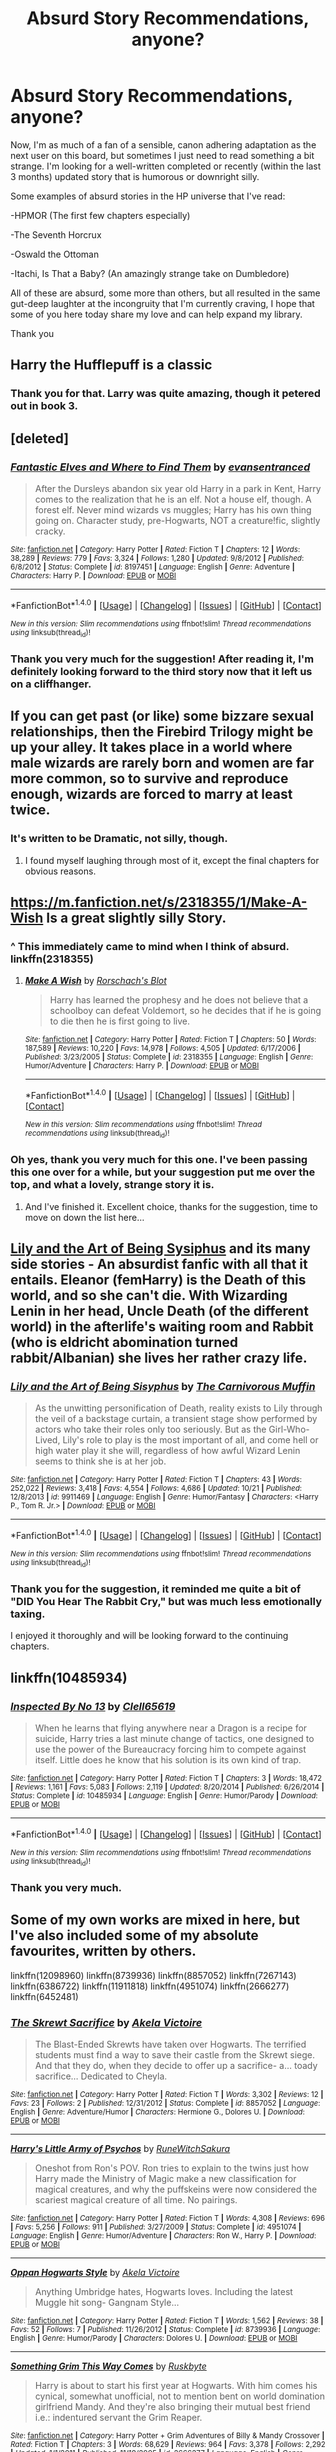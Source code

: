#+TITLE: Absurd Story Recommendations, anyone?

* Absurd Story Recommendations, anyone?
:PROPERTIES:
:Author: Gilgamess
:Score: 14
:DateUnix: 1480530271.0
:DateShort: 2016-Nov-30
:FlairText: Recommendation
:END:
Now, I'm as much of a fan of a sensible, canon adhering adaptation as the next user on this board, but sometimes I just need to read something a bit strange. I'm looking for a well-written completed or recently (within the last 3 months) updated story that is humorous or downright silly.

 

Some examples of absurd stories in the HP universe that I've read:

-HPMOR (The first few chapters especially)

-The Seventh Horcrux

-Oswald the Ottoman

-Itachi, Is That a Baby? (An amazingly strange take on Dumbledore)

 

All of these are absurd, some more than others, but all resulted in the same gut-deep laughter at the incongruity that I'm currently craving, I hope that some of you here today share my love and can help expand my library.

Thank you


** Harry the Hufflepuff is a classic
:PROPERTIES:
:Author: JoseElEntrenador
:Score: 11
:DateUnix: 1480534094.0
:DateShort: 2016-Nov-30
:END:

*** Thank you for that. Larry was quite amazing, though it petered out in book 3.
:PROPERTIES:
:Author: Gilgamess
:Score: 2
:DateUnix: 1480701586.0
:DateShort: 2016-Dec-02
:END:


** [deleted]
:PROPERTIES:
:Score: 10
:DateUnix: 1480543639.0
:DateShort: 2016-Dec-01
:END:

*** [[http://www.fanfiction.net/s/8197451/1/][*/Fantastic Elves and Where to Find Them/*]] by [[https://www.fanfiction.net/u/651163/evansentranced][/evansentranced/]]

#+begin_quote
  After the Dursleys abandon six year old Harry in a park in Kent, Harry comes to the realization that he is an elf. Not a house elf, though. A forest elf. Never mind wizards vs muggles; Harry has his own thing going on. Character study, pre-Hogwarts, NOT a creature!fic, slightly cracky.
#+end_quote

^{/Site/: [[http://www.fanfiction.net/][fanfiction.net]] *|* /Category/: Harry Potter *|* /Rated/: Fiction T *|* /Chapters/: 12 *|* /Words/: 38,289 *|* /Reviews/: 779 *|* /Favs/: 3,324 *|* /Follows/: 1,280 *|* /Updated/: 9/8/2012 *|* /Published/: 6/8/2012 *|* /Status/: Complete *|* /id/: 8197451 *|* /Language/: English *|* /Genre/: Adventure *|* /Characters/: Harry P. *|* /Download/: [[http://www.ff2ebook.com/old/ffn-bot/index.php?id=8197451&source=ff&filetype=epub][EPUB]] or [[http://www.ff2ebook.com/old/ffn-bot/index.php?id=8197451&source=ff&filetype=mobi][MOBI]]}

--------------

*FanfictionBot*^{1.4.0} *|* [[[https://github.com/tusing/reddit-ffn-bot/wiki/Usage][Usage]]] | [[[https://github.com/tusing/reddit-ffn-bot/wiki/Changelog][Changelog]]] | [[[https://github.com/tusing/reddit-ffn-bot/issues/][Issues]]] | [[[https://github.com/tusing/reddit-ffn-bot/][GitHub]]] | [[[https://www.reddit.com/message/compose?to=tusing][Contact]]]

^{/New in this version: Slim recommendations using/ ffnbot!slim! /Thread recommendations using/ linksub(thread_id)!}
:PROPERTIES:
:Author: FanfictionBot
:Score: 1
:DateUnix: 1480543666.0
:DateShort: 2016-Dec-01
:END:


*** Thank you very much for the suggestion! After reading it, I'm definitely looking forward to the third story now that it left us on a cliffhanger.
:PROPERTIES:
:Author: Gilgamess
:Score: 1
:DateUnix: 1480746626.0
:DateShort: 2016-Dec-03
:END:


** If you can get past (or like) some bizzare sexual relationships, then the Firebird Trilogy might be up your alley. It takes place in a world where male wizards are rarely born and women are far more common, so to survive and reproduce enough, wizards are forced to marry at least twice.
:PROPERTIES:
:Author: James_Locke
:Score: 9
:DateUnix: 1480530936.0
:DateShort: 2016-Nov-30
:END:

*** It's written to be Dramatic, not silly, though.
:PROPERTIES:
:Score: 1
:DateUnix: 1480606623.0
:DateShort: 2016-Dec-01
:END:

**** I found myself laughing through most of it, except the final chapters for obvious reasons.
:PROPERTIES:
:Author: James_Locke
:Score: 1
:DateUnix: 1480606922.0
:DateShort: 2016-Dec-01
:END:


** [[https://m.fanfiction.net/s/2318355/1/Make-A-Wish]] Is a great slightly silly Story.
:PROPERTIES:
:Author: sonofjohn90
:Score: 7
:DateUnix: 1480532705.0
:DateShort: 2016-Nov-30
:END:

*** ^ This immediately came to mind when I think of absurd. linkffn(2318355)
:PROPERTIES:
:Author: nypism
:Score: 1
:DateUnix: 1480535361.0
:DateShort: 2016-Nov-30
:END:

**** [[http://www.fanfiction.net/s/2318355/1/][*/Make A Wish/*]] by [[https://www.fanfiction.net/u/686093/Rorschach-s-Blot][/Rorschach's Blot/]]

#+begin_quote
  Harry has learned the prophesy and he does not believe that a schoolboy can defeat Voldemort, so he decides that if he is going to die then he is first going to live.
#+end_quote

^{/Site/: [[http://www.fanfiction.net/][fanfiction.net]] *|* /Category/: Harry Potter *|* /Rated/: Fiction T *|* /Chapters/: 50 *|* /Words/: 187,589 *|* /Reviews/: 10,220 *|* /Favs/: 14,978 *|* /Follows/: 4,505 *|* /Updated/: 6/17/2006 *|* /Published/: 3/23/2005 *|* /Status/: Complete *|* /id/: 2318355 *|* /Language/: English *|* /Genre/: Humor/Adventure *|* /Characters/: Harry P. *|* /Download/: [[http://www.ff2ebook.com/old/ffn-bot/index.php?id=2318355&source=ff&filetype=epub][EPUB]] or [[http://www.ff2ebook.com/old/ffn-bot/index.php?id=2318355&source=ff&filetype=mobi][MOBI]]}

--------------

*FanfictionBot*^{1.4.0} *|* [[[https://github.com/tusing/reddit-ffn-bot/wiki/Usage][Usage]]] | [[[https://github.com/tusing/reddit-ffn-bot/wiki/Changelog][Changelog]]] | [[[https://github.com/tusing/reddit-ffn-bot/issues/][Issues]]] | [[[https://github.com/tusing/reddit-ffn-bot/][GitHub]]] | [[[https://www.reddit.com/message/compose?to=tusing][Contact]]]

^{/New in this version: Slim recommendations using/ ffnbot!slim! /Thread recommendations using/ linksub(thread_id)!}
:PROPERTIES:
:Author: FanfictionBot
:Score: 1
:DateUnix: 1480535376.0
:DateShort: 2016-Nov-30
:END:


*** Oh yes, thank you very much for this one. I've been passing this one over for a while, but your suggestion put me over the top, and what a lovely, strange story it is.
:PROPERTIES:
:Author: Gilgamess
:Score: 1
:DateUnix: 1480543333.0
:DateShort: 2016-Dec-01
:END:

**** And I've finished it. Excellent choice, thanks for the suggestion, time to move on down the list here...
:PROPERTIES:
:Author: Gilgamess
:Score: 3
:DateUnix: 1480578168.0
:DateShort: 2016-Dec-01
:END:


** [[https://www.fanfiction.net/s/9911469][Lily and the Art of Being Sysiphus]] and its many side stories - An absurdist fanfic with all that it entails. Eleanor (femHarry) is the Death of this world, and so she can't die. With Wizarding Lenin in her head, Uncle Death (of the different world) in the afterlife's waiting room and Rabbit (who is eldricht abomination turned rabbit/Albanian) she lives her rather crazy life.
:PROPERTIES:
:Author: Satanniel
:Score: 6
:DateUnix: 1480541403.0
:DateShort: 2016-Dec-01
:END:

*** [[http://www.fanfiction.net/s/9911469/1/][*/Lily and the Art of Being Sisyphus/*]] by [[https://www.fanfiction.net/u/1318815/The-Carnivorous-Muffin][/The Carnivorous Muffin/]]

#+begin_quote
  As the unwitting personification of Death, reality exists to Lily through the veil of a backstage curtain, a transient stage show performed by actors who take their roles only too seriously. But as the Girl-Who-Lived, Lily's role to play is the most important of all, and come hell or high water play it she will, regardless of how awful Wizard Lenin seems to think she is at her job.
#+end_quote

^{/Site/: [[http://www.fanfiction.net/][fanfiction.net]] *|* /Category/: Harry Potter *|* /Rated/: Fiction T *|* /Chapters/: 43 *|* /Words/: 252,022 *|* /Reviews/: 3,418 *|* /Favs/: 4,554 *|* /Follows/: 4,686 *|* /Updated/: 10/21 *|* /Published/: 12/8/2013 *|* /id/: 9911469 *|* /Language/: English *|* /Genre/: Humor/Fantasy *|* /Characters/: <Harry P., Tom R. Jr.> *|* /Download/: [[http://www.ff2ebook.com/old/ffn-bot/index.php?id=9911469&source=ff&filetype=epub][EPUB]] or [[http://www.ff2ebook.com/old/ffn-bot/index.php?id=9911469&source=ff&filetype=mobi][MOBI]]}

--------------

*FanfictionBot*^{1.4.0} *|* [[[https://github.com/tusing/reddit-ffn-bot/wiki/Usage][Usage]]] | [[[https://github.com/tusing/reddit-ffn-bot/wiki/Changelog][Changelog]]] | [[[https://github.com/tusing/reddit-ffn-bot/issues/][Issues]]] | [[[https://github.com/tusing/reddit-ffn-bot/][GitHub]]] | [[[https://www.reddit.com/message/compose?to=tusing][Contact]]]

^{/New in this version: Slim recommendations using/ ffnbot!slim! /Thread recommendations using/ linksub(thread_id)!}
:PROPERTIES:
:Author: FanfictionBot
:Score: 1
:DateUnix: 1480541447.0
:DateShort: 2016-Dec-01
:END:


*** Thank you for the suggestion, it reminded me quite a bit of "DID You Hear The Rabbit Cry," but was much less emotionally taxing.

I enjoyed it thoroughly and will be looking forward to the continuing chapters.
:PROPERTIES:
:Author: Gilgamess
:Score: 1
:DateUnix: 1481056672.0
:DateShort: 2016-Dec-07
:END:


** linkffn(10485934)
:PROPERTIES:
:Author: kalespr
:Score: 6
:DateUnix: 1480553884.0
:DateShort: 2016-Dec-01
:END:

*** [[http://www.fanfiction.net/s/10485934/1/][*/Inspected By No 13/*]] by [[https://www.fanfiction.net/u/1298529/Clell65619][/Clell65619/]]

#+begin_quote
  When he learns that flying anywhere near a Dragon is a recipe for suicide, Harry tries a last minute change of tactics, one designed to use the power of the Bureaucracy forcing him to compete against itself. Little does he know that his solution is its own kind of trap.
#+end_quote

^{/Site/: [[http://www.fanfiction.net/][fanfiction.net]] *|* /Category/: Harry Potter *|* /Rated/: Fiction T *|* /Chapters/: 3 *|* /Words/: 18,472 *|* /Reviews/: 1,161 *|* /Favs/: 5,083 *|* /Follows/: 2,119 *|* /Updated/: 8/20/2014 *|* /Published/: 6/26/2014 *|* /Status/: Complete *|* /id/: 10485934 *|* /Language/: English *|* /Genre/: Humor/Parody *|* /Download/: [[http://www.ff2ebook.com/old/ffn-bot/index.php?id=10485934&source=ff&filetype=epub][EPUB]] or [[http://www.ff2ebook.com/old/ffn-bot/index.php?id=10485934&source=ff&filetype=mobi][MOBI]]}

--------------

*FanfictionBot*^{1.4.0} *|* [[[https://github.com/tusing/reddit-ffn-bot/wiki/Usage][Usage]]] | [[[https://github.com/tusing/reddit-ffn-bot/wiki/Changelog][Changelog]]] | [[[https://github.com/tusing/reddit-ffn-bot/issues/][Issues]]] | [[[https://github.com/tusing/reddit-ffn-bot/][GitHub]]] | [[[https://www.reddit.com/message/compose?to=tusing][Contact]]]

^{/New in this version: Slim recommendations using/ ffnbot!slim! /Thread recommendations using/ linksub(thread_id)!}
:PROPERTIES:
:Author: FanfictionBot
:Score: 2
:DateUnix: 1480553890.0
:DateShort: 2016-Dec-01
:END:


*** Thank you very much.
:PROPERTIES:
:Author: Gilgamess
:Score: 2
:DateUnix: 1480791762.0
:DateShort: 2016-Dec-03
:END:


** Some of my own works are mixed in here, but I've also included some of my absolute favourites, written by others.

linkffn(12098960) linkffn(8739936) linkffn(8857052) linkffn(7267143) linkffn(6386722) linkffn(11911818) linkffn(4951074) linkffn(2666277) linkffn(6452481)
:PROPERTIES:
:Author: BronzeButterfly
:Score: 3
:DateUnix: 1480533736.0
:DateShort: 2016-Nov-30
:END:

*** [[http://www.fanfiction.net/s/8857052/1/][*/The Skrewt Sacrifice/*]] by [[https://www.fanfiction.net/u/2100801/Akela-Victoire][/Akela Victoire/]]

#+begin_quote
  The Blast-Ended Skrewts have taken over Hogwarts. The terrified students must find a way to save their castle from the Skrewt siege. And that they do, when they decide to offer up a sacrifice- a... toady sacrifice... Dedicated to Cheyla.
#+end_quote

^{/Site/: [[http://www.fanfiction.net/][fanfiction.net]] *|* /Category/: Harry Potter *|* /Rated/: Fiction T *|* /Words/: 3,302 *|* /Reviews/: 12 *|* /Favs/: 23 *|* /Follows/: 2 *|* /Published/: 12/31/2012 *|* /Status/: Complete *|* /id/: 8857052 *|* /Language/: English *|* /Genre/: Adventure/Humor *|* /Characters/: Hermione G., Dolores U. *|* /Download/: [[http://www.ff2ebook.com/old/ffn-bot/index.php?id=8857052&source=ff&filetype=epub][EPUB]] or [[http://www.ff2ebook.com/old/ffn-bot/index.php?id=8857052&source=ff&filetype=mobi][MOBI]]}

--------------

[[http://www.fanfiction.net/s/4951074/1/][*/Harry's Little Army of Psychos/*]] by [[https://www.fanfiction.net/u/1122504/RuneWitchSakura][/RuneWitchSakura/]]

#+begin_quote
  Oneshot from Ron's POV. Ron tries to explain to the twins just how Harry made the Ministry of Magic make a new classification for magical creatures, and why the puffskeins were now considered the scariest magical creature of all time. No pairings.
#+end_quote

^{/Site/: [[http://www.fanfiction.net/][fanfiction.net]] *|* /Category/: Harry Potter *|* /Rated/: Fiction T *|* /Words/: 4,308 *|* /Reviews/: 696 *|* /Favs/: 5,256 *|* /Follows/: 911 *|* /Published/: 3/27/2009 *|* /Status/: Complete *|* /id/: 4951074 *|* /Language/: English *|* /Genre/: Humor/Adventure *|* /Characters/: Ron W., Harry P. *|* /Download/: [[http://www.ff2ebook.com/old/ffn-bot/index.php?id=4951074&source=ff&filetype=epub][EPUB]] or [[http://www.ff2ebook.com/old/ffn-bot/index.php?id=4951074&source=ff&filetype=mobi][MOBI]]}

--------------

[[http://www.fanfiction.net/s/8739936/1/][*/Oppan Hogwarts Style/*]] by [[https://www.fanfiction.net/u/2100801/Akela-Victoire][/Akela Victoire/]]

#+begin_quote
  Anything Umbridge hates, Hogwarts loves. Including the latest Muggle hit song- Gangnam Style...
#+end_quote

^{/Site/: [[http://www.fanfiction.net/][fanfiction.net]] *|* /Category/: Harry Potter *|* /Rated/: Fiction T *|* /Words/: 1,562 *|* /Reviews/: 38 *|* /Favs/: 52 *|* /Follows/: 7 *|* /Published/: 11/26/2012 *|* /Status/: Complete *|* /id/: 8739936 *|* /Language/: English *|* /Genre/: Humor/Parody *|* /Characters/: Dolores U. *|* /Download/: [[http://www.ff2ebook.com/old/ffn-bot/index.php?id=8739936&source=ff&filetype=epub][EPUB]] or [[http://www.ff2ebook.com/old/ffn-bot/index.php?id=8739936&source=ff&filetype=mobi][MOBI]]}

--------------

[[http://www.fanfiction.net/s/2666277/1/][*/Something Grim This Way Comes/*]] by [[https://www.fanfiction.net/u/226550/Ruskbyte][/Ruskbyte/]]

#+begin_quote
  Harry is about to start his first year at Hogwarts. With him comes his cynical, somewhat unofficial, not to mention bent on world domination girlfriend Mandy. And they're also bringing their mutual best friend i.e.: indentured servant the Grim Reaper.
#+end_quote

^{/Site/: [[http://www.fanfiction.net/][fanfiction.net]] *|* /Category/: Harry Potter + Grim Adventures of Billy & Mandy Crossover *|* /Rated/: Fiction T *|* /Chapters/: 3 *|* /Words/: 68,629 *|* /Reviews/: 964 *|* /Favs/: 3,378 *|* /Follows/: 2,292 *|* /Updated/: 1/1/2011 *|* /Published/: 11/18/2005 *|* /id/: 2666277 *|* /Language/: English *|* /Genre/: Humor/Parody *|* /Characters/: Harry P., Mandy *|* /Download/: [[http://www.ff2ebook.com/old/ffn-bot/index.php?id=2666277&source=ff&filetype=epub][EPUB]] or [[http://www.ff2ebook.com/old/ffn-bot/index.php?id=2666277&source=ff&filetype=mobi][MOBI]]}

--------------

[[http://www.fanfiction.net/s/11911818/1/][*/Harry Potter and the Daughters of Fate/*]] by [[https://www.fanfiction.net/u/5700348/McWhite][/McWhite/]]

#+begin_quote
  We all know that Harry Potter is the Master of... wait, Time? How did that happen? And whatever will Death do when she finds out about this?
#+end_quote

^{/Site/: [[http://www.fanfiction.net/][fanfiction.net]] *|* /Category/: Harry Potter *|* /Rated/: Fiction T *|* /Chapters/: 2 *|* /Words/: 15,721 *|* /Reviews/: 40 *|* /Favs/: 380 *|* /Follows/: 218 *|* /Published/: 4/23 *|* /Status/: Complete *|* /id/: 11911818 *|* /Language/: English *|* /Genre/: Humor/Supernatural *|* /Characters/: Harry P. *|* /Download/: [[http://www.ff2ebook.com/old/ffn-bot/index.php?id=11911818&source=ff&filetype=epub][EPUB]] or [[http://www.ff2ebook.com/old/ffn-bot/index.php?id=11911818&source=ff&filetype=mobi][MOBI]]}

--------------

[[http://www.fanfiction.net/s/6452481/1/][*/Gryffindors Never Die/*]] by [[https://www.fanfiction.net/u/1004602/ChipmonkOnSpeed][/ChipmonkOnSpeed/]]

#+begin_quote
  Harry and Ron, both 58 and both alcoholics, are sent back to their 4th year and given a chance to do everything again. Will they be able to do it right this time? Or will history repeat itself? Canon to Epilogue, then not so much... (Reworked)
#+end_quote

^{/Site/: [[http://www.fanfiction.net/][fanfiction.net]] *|* /Category/: Harry Potter *|* /Rated/: Fiction M *|* /Chapters/: 18 *|* /Words/: 74,394 *|* /Reviews/: 604 *|* /Favs/: 2,589 *|* /Follows/: 731 *|* /Updated/: 12/29/2010 *|* /Published/: 11/4/2010 *|* /Status/: Complete *|* /id/: 6452481 *|* /Language/: English *|* /Genre/: Humor/Friendship *|* /Characters/: Harry P., Ron W. *|* /Download/: [[http://www.ff2ebook.com/old/ffn-bot/index.php?id=6452481&source=ff&filetype=epub][EPUB]] or [[http://www.ff2ebook.com/old/ffn-bot/index.php?id=6452481&source=ff&filetype=mobi][MOBI]]}

--------------

[[http://www.fanfiction.net/s/7267143/1/][*/A Hogwarts Christmas Story/*]] by [[https://www.fanfiction.net/u/777540/Bobmin356][/Bobmin356/]]

#+begin_quote
  Christmas comes earlier than expected.
#+end_quote

^{/Site/: [[http://www.fanfiction.net/][fanfiction.net]] *|* /Category/: Harry Potter *|* /Rated/: Fiction K+ *|* /Words/: 14,602 *|* /Reviews/: 239 *|* /Favs/: 812 *|* /Follows/: 187 *|* /Published/: 8/8/2011 *|* /Status/: Complete *|* /id/: 7267143 *|* /Language/: English *|* /Genre/: Humor/Drama *|* /Characters/: Harry P., F. Flitwick *|* /Download/: [[http://www.ff2ebook.com/old/ffn-bot/index.php?id=7267143&source=ff&filetype=epub][EPUB]] or [[http://www.ff2ebook.com/old/ffn-bot/index.php?id=7267143&source=ff&filetype=mobi][MOBI]]}

--------------

*FanfictionBot*^{1.4.0} *|* [[[https://github.com/tusing/reddit-ffn-bot/wiki/Usage][Usage]]] | [[[https://github.com/tusing/reddit-ffn-bot/wiki/Changelog][Changelog]]] | [[[https://github.com/tusing/reddit-ffn-bot/issues/][Issues]]] | [[[https://github.com/tusing/reddit-ffn-bot/][GitHub]]] | [[[https://www.reddit.com/message/compose?to=tusing][Contact]]]

^{/New in this version: Slim recommendations using/ ffnbot!slim! /Thread recommendations using/ linksub(thread_id)!}
:PROPERTIES:
:Author: FanfictionBot
:Score: 1
:DateUnix: 1480533773.0
:DateShort: 2016-Nov-30
:END:


*** [[http://www.fanfiction.net/s/12098960/1/][*/Trolling the Toad/*]] by [[https://www.fanfiction.net/u/2100801/Akela-Victoire][/Akela Victoire/]]

#+begin_quote
  If his life at Hogwarts was going to be a living hell, then so was hers. She wouldn't know what hit her.
#+end_quote

^{/Site/: [[http://www.fanfiction.net/][fanfiction.net]] *|* /Category/: Harry Potter *|* /Rated/: Fiction T *|* /Chapters/: 16 *|* /Words/: 28,717 *|* /Reviews/: 137 *|* /Favs/: 292 *|* /Follows/: 424 *|* /Updated/: 11/25 *|* /Published/: 8/12 *|* /id/: 12098960 *|* /Language/: English *|* /Genre/: Humor *|* /Characters/: Harry P., Dolores U. *|* /Download/: [[http://www.ff2ebook.com/old/ffn-bot/index.php?id=12098960&source=ff&filetype=epub][EPUB]] or [[http://www.ff2ebook.com/old/ffn-bot/index.php?id=12098960&source=ff&filetype=mobi][MOBI]]}

--------------

[[http://www.fanfiction.net/s/6386722/1/][*/Death Eater Bingo/*]] by [[https://www.fanfiction.net/u/2026662/R4v3n-Kn1ght][/R4v3n Kn1ght/]]

#+begin_quote
  Just after Voldemort's resurrection, the Death Eaters come up with a way to lift his spirits after Harry Potter escaped from the graveyard. Humor.
#+end_quote

^{/Site/: [[http://www.fanfiction.net/][fanfiction.net]] *|* /Category/: Harry Potter *|* /Rated/: Fiction T *|* /Words/: 2,490 *|* /Reviews/: 15 *|* /Favs/: 29 *|* /Follows/: 4 *|* /Published/: 10/9/2010 *|* /Status/: Complete *|* /id/: 6386722 *|* /Language/: English *|* /Genre/: Parody/Humor *|* /Characters/: Lucius M., Voldemort *|* /Download/: [[http://www.ff2ebook.com/old/ffn-bot/index.php?id=6386722&source=ff&filetype=epub][EPUB]] or [[http://www.ff2ebook.com/old/ffn-bot/index.php?id=6386722&source=ff&filetype=mobi][MOBI]]}

--------------

*FanfictionBot*^{1.4.0} *|* [[[https://github.com/tusing/reddit-ffn-bot/wiki/Usage][Usage]]] | [[[https://github.com/tusing/reddit-ffn-bot/wiki/Changelog][Changelog]]] | [[[https://github.com/tusing/reddit-ffn-bot/issues/][Issues]]] | [[[https://github.com/tusing/reddit-ffn-bot/][GitHub]]] | [[[https://www.reddit.com/message/compose?to=tusing][Contact]]]

^{/New in this version: Slim recommendations using/ ffnbot!slim! /Thread recommendations using/ linksub(thread_id)!}
:PROPERTIES:
:Author: FanfictionBot
:Score: 1
:DateUnix: 1480533777.0
:DateShort: 2016-Nov-30
:END:


** Since you asked...

Linkffn([[https://www.fanfiction.net/s/2390865/1/Lovegood-Boobs-Gooder]])

Read this one at your own perils.
:PROPERTIES:
:Author: AnIndividualist
:Score: 3
:DateUnix: 1480542018.0
:DateShort: 2016-Dec-01
:END:

*** [[http://www.fanfiction.net/s/2390865/1/][*/Lovegood, Boobs Gooder/*]] by [[https://www.fanfiction.net/u/649528/nonjon][/nonjon/]]

#+begin_quote
  COMPLETE. PostOotP. Harry Luna Challenge Response. Harry refuses to stay with the Dursleys and is now going to spend the summer hunting for Snorkacks with the Lovegoods. This is crude, immature, adult themed humor.
#+end_quote

^{/Site/: [[http://www.fanfiction.net/][fanfiction.net]] *|* /Category/: Harry Potter *|* /Rated/: Fiction M *|* /Chapters/: 6 *|* /Words/: 41,366 *|* /Reviews/: 582 *|* /Favs/: 1,330 *|* /Follows/: 401 *|* /Updated/: 10/14/2005 *|* /Published/: 5/12/2005 *|* /Status/: Complete *|* /id/: 2390865 *|* /Language/: English *|* /Genre/: Humor/Romance *|* /Characters/: Harry P., Luna L. *|* /Download/: [[http://www.ff2ebook.com/old/ffn-bot/index.php?id=2390865&source=ff&filetype=epub][EPUB]] or [[http://www.ff2ebook.com/old/ffn-bot/index.php?id=2390865&source=ff&filetype=mobi][MOBI]]}

--------------

*FanfictionBot*^{1.4.0} *|* [[[https://github.com/tusing/reddit-ffn-bot/wiki/Usage][Usage]]] | [[[https://github.com/tusing/reddit-ffn-bot/wiki/Changelog][Changelog]]] | [[[https://github.com/tusing/reddit-ffn-bot/issues/][Issues]]] | [[[https://github.com/tusing/reddit-ffn-bot/][GitHub]]] | [[[https://www.reddit.com/message/compose?to=tusing][Contact]]]

^{/New in this version: Slim recommendations using/ ffnbot!slim! /Thread recommendations using/ linksub(thread_id)!}
:PROPERTIES:
:Author: FanfictionBot
:Score: 1
:DateUnix: 1480542029.0
:DateShort: 2016-Dec-01
:END:


** Breaking the 4th wall constantly: linkffn([[https://www.fanfiction.net/s/2784785/1/Lets-do-the-Time-Warp-Again]])

Harry and Hermione become a crime-duo and Ron is a DarkLord with Dark Bunnies: linkffn([[https://www.fanfiction.net/s/3695087/1/Larceny-Lechery-and-Luna-Lovegood]])

Silly Sex-rituals and Godrics Hollow is a hilarious tourist attraction / theme-park ride: linkffn([[https://www.fanfiction.net/s/2841153/1/Harry-Potter-and-the-Sword-of-Gryffindor]])
:PROPERTIES:
:Author: Deathcrow
:Score: 4
:DateUnix: 1480536904.0
:DateShort: 2016-Nov-30
:END:

*** [[http://www.fanfiction.net/s/2784785/1/][*/Lets do the Time Warp Again/*]] by [[https://www.fanfiction.net/u/686093/Rorschach-s-Blot][/Rorschach's Blot/]]

#+begin_quote
  A potions accident throws Harry back in time into his younger self's body, he decides to go nuts and do everything he's ever wanted to do . . . and get revenge on everyone.
#+end_quote

^{/Site/: [[http://www.fanfiction.net/][fanfiction.net]] *|* /Category/: Harry Potter *|* /Rated/: Fiction M *|* /Chapters/: 11 *|* /Words/: 36,402 *|* /Reviews/: 1,970 *|* /Favs/: 4,431 *|* /Follows/: 1,504 *|* /Updated/: 5/3/2006 *|* /Published/: 2/4/2006 *|* /Status/: Complete *|* /id/: 2784785 *|* /Language/: English *|* /Genre/: Humor/Humor *|* /Characters/: Harry P. *|* /Download/: [[http://www.ff2ebook.com/old/ffn-bot/index.php?id=2784785&source=ff&filetype=epub][EPUB]] or [[http://www.ff2ebook.com/old/ffn-bot/index.php?id=2784785&source=ff&filetype=mobi][MOBI]]}

--------------

[[http://www.fanfiction.net/s/2841153/1/][*/Harry Potter and the Sword of Gryffindor/*]] by [[https://www.fanfiction.net/u/881050/cloneserpents][/cloneserpents/]]

#+begin_quote
  Spurned on by a perverted ghost, Harry stumbles on a naughty, yet very special book. With the rituals found in this book, Harry gains power and leads his friends in the hunt for Voldemort's Horcruxes. EROTIC COMEDY
#+end_quote

^{/Site/: [[http://www.fanfiction.net/][fanfiction.net]] *|* /Category/: Harry Potter *|* /Rated/: Fiction M *|* /Chapters/: 35 *|* /Words/: 280,235 *|* /Reviews/: 1,390 *|* /Favs/: 3,878 *|* /Follows/: 1,634 *|* /Updated/: 12/26/2008 *|* /Published/: 3/12/2006 *|* /Status/: Complete *|* /id/: 2841153 *|* /Language/: English *|* /Genre/: Humor/Romance *|* /Characters/: Harry P., Hermione G. *|* /Download/: [[http://www.ff2ebook.com/old/ffn-bot/index.php?id=2841153&source=ff&filetype=epub][EPUB]] or [[http://www.ff2ebook.com/old/ffn-bot/index.php?id=2841153&source=ff&filetype=mobi][MOBI]]}

--------------

[[http://www.fanfiction.net/s/3695087/1/][*/Larceny, Lechery, and Luna Lovegood!/*]] by [[https://www.fanfiction.net/u/686093/Rorschach-s-Blot][/Rorschach's Blot/]]

#+begin_quote
  It takes two thieves, a Dark Wizard, and a Tentacle Monster named Tim.
#+end_quote

^{/Site/: [[http://www.fanfiction.net/][fanfiction.net]] *|* /Category/: Harry Potter *|* /Rated/: Fiction M *|* /Chapters/: 83 *|* /Words/: 230,739 *|* /Reviews/: 2,568 *|* /Favs/: 3,153 *|* /Follows/: 1,301 *|* /Updated/: 4/4/2008 *|* /Published/: 7/31/2007 *|* /Status/: Complete *|* /id/: 3695087 *|* /Language/: English *|* /Genre/: Humor/Romance *|* /Characters/: Harry P., Hermione G. *|* /Download/: [[http://www.ff2ebook.com/old/ffn-bot/index.php?id=3695087&source=ff&filetype=epub][EPUB]] or [[http://www.ff2ebook.com/old/ffn-bot/index.php?id=3695087&source=ff&filetype=mobi][MOBI]]}

--------------

*FanfictionBot*^{1.4.0} *|* [[[https://github.com/tusing/reddit-ffn-bot/wiki/Usage][Usage]]] | [[[https://github.com/tusing/reddit-ffn-bot/wiki/Changelog][Changelog]]] | [[[https://github.com/tusing/reddit-ffn-bot/issues/][Issues]]] | [[[https://github.com/tusing/reddit-ffn-bot/][GitHub]]] | [[[https://www.reddit.com/message/compose?to=tusing][Contact]]]

^{/New in this version: Slim recommendations using/ ffnbot!slim! /Thread recommendations using/ linksub(thread_id)!}
:PROPERTIES:
:Author: FanfictionBot
:Score: 2
:DateUnix: 1480536940.0
:DateShort: 2016-Nov-30
:END:


*** Thank you for LLLL, it reminds me of Oglaf, in that it's sufficiently clever and funny, but basically porn. It was a good read-through.
:PROPERTIES:
:Author: Gilgamess
:Score: 1
:DateUnix: 1480921973.0
:DateShort: 2016-Dec-05
:END:

**** I'm glad that you liked it. I'm a bit confused about describing it as porn... I can't remember LLaLL being very explicit. It does have lots of sexual references and humor though, definitely not for children.
:PROPERTIES:
:Author: Deathcrow
:Score: 1
:DateUnix: 1480927429.0
:DateShort: 2016-Dec-05
:END:


** [deleted]
:PROPERTIES:
:Score: 2
:DateUnix: 1480551585.0
:DateShort: 2016-Dec-01
:END:

*** [[http://www.fanfiction.net/s/10108247/1/][*/Proud To Have a Witch in the Family/*]] by [[https://www.fanfiction.net/u/579283/Lucillia][/Lucillia/]]

#+begin_quote
  Even if Lily's parents had survived the war, Dumbledore wouldn't have given Harry to them for the very same reason that the Evanses had been proud to have a witch in the family.
#+end_quote

^{/Site/: [[http://www.fanfiction.net/][fanfiction.net]] *|* /Category/: Harry Potter *|* /Rated/: Fiction K+ *|* /Words/: 420 *|* /Reviews/: 115 *|* /Favs/: 688 *|* /Follows/: 171 *|* /Published/: 2/13/2014 *|* /Status/: Complete *|* /id/: 10108247 *|* /Language/: English *|* /Genre/: Humor *|* /Characters/: Albus D., Minerva M. *|* /Download/: [[http://www.ff2ebook.com/old/ffn-bot/index.php?id=10108247&source=ff&filetype=epub][EPUB]] or [[http://www.ff2ebook.com/old/ffn-bot/index.php?id=10108247&source=ff&filetype=mobi][MOBI]]}

--------------

*FanfictionBot*^{1.4.0} *|* [[[https://github.com/tusing/reddit-ffn-bot/wiki/Usage][Usage]]] | [[[https://github.com/tusing/reddit-ffn-bot/wiki/Changelog][Changelog]]] | [[[https://github.com/tusing/reddit-ffn-bot/issues/][Issues]]] | [[[https://github.com/tusing/reddit-ffn-bot/][GitHub]]] | [[[https://www.reddit.com/message/compose?to=tusing][Contact]]]

^{/New in this version: Slim recommendations using/ ffnbot!slim! /Thread recommendations using/ linksub(thread_id)!}
:PROPERTIES:
:Author: FanfictionBot
:Score: 1
:DateUnix: 1480551606.0
:DateShort: 2016-Dec-01
:END:


*** Beautiful, exactly the type of gut laugh I was looking for!
:PROPERTIES:
:Author: Gilgamess
:Score: 1
:DateUnix: 1480746893.0
:DateShort: 2016-Dec-03
:END:


** Linkao3( DA Notice Board)
:PROPERTIES:
:Author: rkent100
:Score: 2
:DateUnix: 1480565374.0
:DateShort: 2016-Dec-01
:END:

*** [[http://archiveofourown.org/works/6494734][*/DA Notice Board/*]] by [[http://www.archiveofourown.org/users/Gale_Breeze/pseuds/Gale_Breeze][/Gale_Breeze/]]

#+begin_quote
  A message from Harry Potter to the rest of the D.A. begging them to become sane again.It had taken four weeks to reach this point, but Harry decided to put up a notice board telling the D.A. to stop causing chaos and inciting mayhem. They took it more as a challenge than anything else. There was even a betting pool about who could get the most absurd rule on the board.Luna's winning.
#+end_quote

^{/Site/: [[http://www.archiveofourown.org/][Archive of Our Own]] *|* /Fandom/: Harry Potter - J. K. Rowling *|* /Published/: 2016-04-08 *|* /Updated/: 2016-11-23 *|* /Words/: 9175 *|* /Chapters/: 17/? *|* /Comments/: 51 *|* /Kudos/: 82 *|* /Bookmarks/: 11 *|* /Hits/: 1204 *|* /ID/: 6494734 *|* /Download/: [[http://archiveofourown.org/downloads/Ga/Gale_Breeze/6494734/DA%20Notice%20Board.epub?updated_at=1479988007][EPUB]] or [[http://archiveofourown.org/downloads/Ga/Gale_Breeze/6494734/DA%20Notice%20Board.mobi?updated_at=1479988007][MOBI]]}

--------------

*FanfictionBot*^{1.4.0} *|* [[[https://github.com/tusing/reddit-ffn-bot/wiki/Usage][Usage]]] | [[[https://github.com/tusing/reddit-ffn-bot/wiki/Changelog][Changelog]]] | [[[https://github.com/tusing/reddit-ffn-bot/issues/][Issues]]] | [[[https://github.com/tusing/reddit-ffn-bot/][GitHub]]] | [[[https://www.reddit.com/message/compose?to=tusing][Contact]]]

^{/New in this version: Slim recommendations using/ ffnbot!slim! /Thread recommendations using/ linksub(thread_id)!}
:PROPERTIES:
:Author: FanfictionBot
:Score: 1
:DateUnix: 1480565497.0
:DateShort: 2016-Dec-01
:END:


** [deleted]
:PROPERTIES:
:Score: 2
:DateUnix: 1480622276.0
:DateShort: 2016-Dec-01
:END:

*** [[http://www.fanfiction.net/s/7888224/1/][*/All You Need to Know About Wizardkind/*]] by [[https://www.fanfiction.net/u/2206870/Polydicta][/Polydicta/]]

#+begin_quote
  Nicholas Flamel and Albus Dumbledore were wrong -- there is an arithmantically satisfying and most important thirteenth use for Dragon's Blood.
#+end_quote

^{/Site/: [[http://www.fanfiction.net/][fanfiction.net]] *|* /Category/: Harry Potter *|* /Rated/: Fiction T *|* /Words/: 718 *|* /Reviews/: 53 *|* /Favs/: 222 *|* /Follows/: 49 *|* /Published/: 3/2/2012 *|* /Status/: Complete *|* /id/: 7888224 *|* /Language/: English *|* /Genre/: Drama/Humor *|* /Characters/: Harry P., Hermione G. *|* /Download/: [[http://www.ff2ebook.com/old/ffn-bot/index.php?id=7888224&source=ff&filetype=epub][EPUB]] or [[http://www.ff2ebook.com/old/ffn-bot/index.php?id=7888224&source=ff&filetype=mobi][MOBI]]}

--------------

*FanfictionBot*^{1.4.0} *|* [[[https://github.com/tusing/reddit-ffn-bot/wiki/Usage][Usage]]] | [[[https://github.com/tusing/reddit-ffn-bot/wiki/Changelog][Changelog]]] | [[[https://github.com/tusing/reddit-ffn-bot/issues/][Issues]]] | [[[https://github.com/tusing/reddit-ffn-bot/][GitHub]]] | [[[https://www.reddit.com/message/compose?to=tusing][Contact]]]

^{/New in this version: Slim recommendations using/ ffnbot!slim! /Thread recommendations using/ linksub(thread_id)!}
:PROPERTIES:
:Author: FanfictionBot
:Score: 1
:DateUnix: 1480622300.0
:DateShort: 2016-Dec-01
:END:


*** Thoroughly enjoyed, thanks!
:PROPERTIES:
:Author: Gilgamess
:Score: 1
:DateUnix: 1480747366.0
:DateShort: 2016-Dec-03
:END:


** I seem to remember a wonderful story about a suitcase that was part of Terry Pratchett world, but I can't recall which one it was.
:PROPERTIES:
:Author: VorpalPlayer
:Score: 1
:DateUnix: 1480531652.0
:DateShort: 2016-Nov-30
:END:


** These are some of my favourite crack fics linkffn(4396574) linkffn(4509877) linkffn(5397329) linkffn(4357627) linkffn(2620851) linkffn(7955192) linkao3(10116017)
:PROPERTIES:
:Author: Ereska
:Score: 1
:DateUnix: 1480775648.0
:DateShort: 2016-Dec-03
:END:

*** [[http://www.fanfiction.net/s/4509877/1/][*/Broccoli and the Art of Subterfuge/*]] by [[https://www.fanfiction.net/u/188153/opalish][/opalish/]]

#+begin_quote
  Harry has some rather questionable parenting methods. And he may or may not be responsible for Draco Malfoy's receding hairline. NextGen crackfic oneshot!
#+end_quote

^{/Site/: [[http://www.fanfiction.net/][fanfiction.net]] *|* /Category/: Harry Potter *|* /Rated/: Fiction K+ *|* /Words/: 1,616 *|* /Reviews/: 281 *|* /Favs/: 1,430 *|* /Follows/: 148 *|* /Published/: 8/31/2008 *|* /Status/: Complete *|* /id/: 4509877 *|* /Language/: English *|* /Genre/: Humor *|* /Characters/: Harry P., Albus S. P. *|* /Download/: [[http://www.ff2ebook.com/old/ffn-bot/index.php?id=4509877&source=ff&filetype=epub][EPUB]] or [[http://www.ff2ebook.com/old/ffn-bot/index.php?id=4509877&source=ff&filetype=mobi][MOBI]]}

--------------

[[http://www.fanfiction.net/s/7955192/1/][*/Send in the Clones/*]] by [[https://www.fanfiction.net/u/579283/Lucillia][/Lucillia/]]

#+begin_quote
  Thanks to a variant of the Gemino Curse, Harry Potter is sorted into Slytherin. He's also sorted into Gryffindor, Ravenclaw, and Hufflepuff as well.
#+end_quote

^{/Site/: [[http://www.fanfiction.net/][fanfiction.net]] *|* /Category/: Harry Potter *|* /Rated/: Fiction K+ *|* /Chapters/: 7 *|* /Words/: 8,134 *|* /Reviews/: 263 *|* /Favs/: 841 *|* /Follows/: 903 *|* /Updated/: 7/27/2013 *|* /Published/: 3/24/2012 *|* /id/: 7955192 *|* /Language/: English *|* /Characters/: Harry P. *|* /Download/: [[http://www.ff2ebook.com/old/ffn-bot/index.php?id=7955192&source=ff&filetype=epub][EPUB]] or [[http://www.ff2ebook.com/old/ffn-bot/index.php?id=7955192&source=ff&filetype=mobi][MOBI]]}

--------------

[[http://www.fanfiction.net/s/2620851/1/][*/Birth of a Name/*]] by [[https://www.fanfiction.net/u/649528/nonjon][/nonjon/]]

#+begin_quote
  COMPLETE. OneShot. 1943. A Slytherin prefect on the brink of a series of lifechanging events, needs to settle on a secret identity that will inspire fear in the hearts of the weak... You didn't think 'I am Lord Voldemort' was his first choice, did you?
#+end_quote

^{/Site/: [[http://www.fanfiction.net/][fanfiction.net]] *|* /Category/: Harry Potter *|* /Rated/: Fiction M *|* /Words/: 2,535 *|* /Reviews/: 512 *|* /Favs/: 1,783 *|* /Follows/: 272 *|* /Published/: 10/15/2005 *|* /Status/: Complete *|* /id/: 2620851 *|* /Language/: English *|* /Genre/: Humor *|* /Download/: [[http://www.ff2ebook.com/old/ffn-bot/index.php?id=2620851&source=ff&filetype=epub][EPUB]] or [[http://www.ff2ebook.com/old/ffn-bot/index.php?id=2620851&source=ff&filetype=mobi][MOBI]]}

--------------

[[http://www.fanfiction.net/s/4357627/1/][*/Scorpius Malfoy and the Improbable Plot/*]] by [[https://www.fanfiction.net/u/188153/opalish][/opalish/]]

#+begin_quote
  Scorpius really should have listened to his father's numerous and dire warnings about the Potter clan. Harry feels his pain. Gen crackfic WIP, yo. Seriously, so cracky.
#+end_quote

^{/Site/: [[http://www.fanfiction.net/][fanfiction.net]] *|* /Category/: Harry Potter *|* /Rated/: Fiction T *|* /Chapters/: 19 *|* /Words/: 47,805 *|* /Reviews/: 1,318 *|* /Favs/: 1,687 *|* /Follows/: 1,365 *|* /Updated/: 10/31/2009 *|* /Published/: 6/29/2008 *|* /id/: 4357627 *|* /Language/: English *|* /Genre/: Humor *|* /Characters/: Scorpius M., Harry P. *|* /Download/: [[http://www.ff2ebook.com/old/ffn-bot/index.php?id=4357627&source=ff&filetype=epub][EPUB]] or [[http://www.ff2ebook.com/old/ffn-bot/index.php?id=4357627&source=ff&filetype=mobi][MOBI]]}

--------------

[[http://www.fanfiction.net/s/5397329/1/][*/The Desk/*]] by [[https://www.fanfiction.net/u/188153/opalish][/opalish/]]

#+begin_quote
  Crack oneshot. Malcolm Baddock fails at office warfare, and Harry teaches his desk to speak.
#+end_quote

^{/Site/: [[http://www.fanfiction.net/][fanfiction.net]] *|* /Category/: Harry Potter *|* /Rated/: Fiction K+ *|* /Words/: 1,468 *|* /Reviews/: 232 *|* /Favs/: 1,209 *|* /Follows/: 156 *|* /Published/: 9/23/2009 *|* /Status/: Complete *|* /id/: 5397329 *|* /Language/: English *|* /Genre/: Humor *|* /Characters/: Harry P. *|* /Download/: [[http://www.ff2ebook.com/old/ffn-bot/index.php?id=5397329&source=ff&filetype=epub][EPUB]] or [[http://www.ff2ebook.com/old/ffn-bot/index.php?id=5397329&source=ff&filetype=mobi][MOBI]]}

--------------

[[http://www.fanfiction.net/s/4396574/1/][*/The Wendell That Wasn't/*]] by [[https://www.fanfiction.net/u/188153/opalish][/opalish/]]

#+begin_quote
  The true story of how Harry and Ginny's kids got their names. Really, it's all Snape's fault. Crackfic oneshot.
#+end_quote

^{/Site/: [[http://www.fanfiction.net/][fanfiction.net]] *|* /Category/: Harry Potter *|* /Rated/: Fiction K+ *|* /Words/: 1,814 *|* /Reviews/: 481 *|* /Favs/: 2,672 *|* /Follows/: 300 *|* /Published/: 7/15/2008 *|* /Status/: Complete *|* /id/: 4396574 *|* /Language/: English *|* /Genre/: Humor *|* /Characters/: Ginny W., Harry P. *|* /Download/: [[http://www.ff2ebook.com/old/ffn-bot/index.php?id=4396574&source=ff&filetype=epub][EPUB]] or [[http://www.ff2ebook.com/old/ffn-bot/index.php?id=4396574&source=ff&filetype=mobi][MOBI]]}

--------------

*FanfictionBot*^{1.4.0} *|* [[[https://github.com/tusing/reddit-ffn-bot/wiki/Usage][Usage]]] | [[[https://github.com/tusing/reddit-ffn-bot/wiki/Changelog][Changelog]]] | [[[https://github.com/tusing/reddit-ffn-bot/issues/][Issues]]] | [[[https://github.com/tusing/reddit-ffn-bot/][GitHub]]] | [[[https://www.reddit.com/message/compose?to=tusing][Contact]]]

^{/New in this version: Slim recommendations using/ ffnbot!slim! /Thread recommendations using/ linksub(thread_id)!}
:PROPERTIES:
:Author: FanfictionBot
:Score: 1
:DateUnix: 1480775667.0
:DateShort: 2016-Dec-03
:END:
